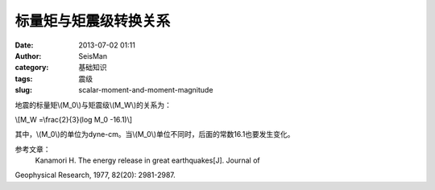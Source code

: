 标量矩与矩震级转换关系
#####################################################
:date: 2013-07-02 01:11
:author: SeisMan
:category: 基础知识
:tags: 震级
:slug: scalar-moment-and-moment-magnitude

地震的标量矩\\(M\_0\\)与矩震级\\(M\_W\\)的关系为：

\\[M\_W =\\frac{2}{3}(log M\_0 -16.1)\\]

其中，\\(M\_0\\)的单位为dyne-cm。当\\(M\_0\\)单位不同时，后面的常数16.1也要发生变化。

参考文章：
 Kanamori H. The energy release in great earthquakes[J]. Journal of
Geophysical Research, 1977, 82(20): 2981-2987.
